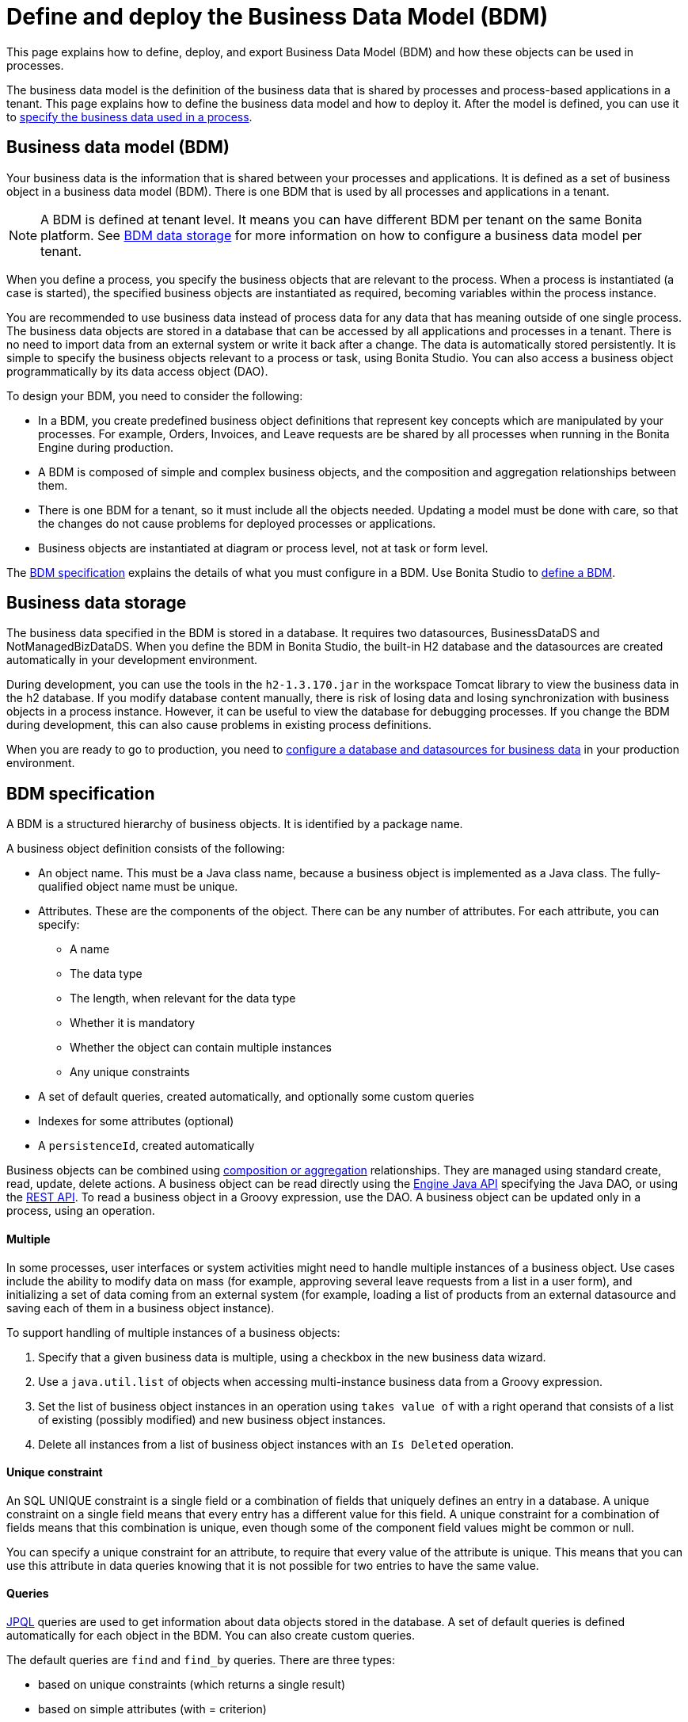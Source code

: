 = Define and deploy the Business Data Model (BDM)
:description: This page explains how to define, deploy, and export Business Data Model (BDM) and how these objects can be used in processes.

This page explains how to define, deploy, and export Business Data Model (BDM) and how these objects can be used in processes.

The business data model is the definition of the business data that is shared by processes and process-based applications in a tenant. This page explains how to define the business data model and how to deploy it. After the model is defined, you can use it to xref:specify-data-in-a-process-definition.adoc[specify the business data used in a process].

== Business data model (BDM)

Your business data is the information that is shared between your processes and applications. It is defined as a set of business object in a business data model (BDM). There is one BDM that is used by all processes and applications in a tenant.

[NOTE]
====
A BDM is defined at tenant level. It means you can have different BDM per tenant on the same Bonita platform. See <<bdm_storage,BDM data storage>> for more information on how to configure a business data model per tenant.
====

When you define a process, you specify the business objects that are relevant to the process. When a process is instantiated (a case is started), the specified business objects are instantiated as required, becoming variables within the process instance.

You are recommended to use business data instead of process data for any data that has meaning outside of one single process. The business data objects are stored in a database that can be accessed by all applications and processes in a tenant. There is no need to import data from an external system or write it back after a change. The data is automatically stored persistently. It is simple to specify the business objects relevant to a process or task, using Bonita Studio. You can also access a business object programmatically by its data access object (DAO).

To design your BDM, you need to consider the following:

* In a BDM, you create predefined business object definitions that represent key concepts which are manipulated by your processes. For example, Orders, Invoices, and Leave requests are be shared by all processes when running in the Bonita Engine during production.
* A BDM is composed of simple and complex business objects, and the composition and aggregation relationships between them.
* There is one BDM for a tenant, so it must include all the objects needed. Updating a model must be done with care, so that the changes do not cause problems for deployed processes or applications.
* Business objects are instantiated at diagram or process level, not at task or form level.

The <<bdm_spec,BDM specification>> explains the details of what you must configure in a BDM. Use Bonita Studio to <<define_bdm,define a BDM>>.

[#bdm_storage]

== Business data storage

The business data specified in the BDM is stored in a database. It requires two datasources, BusinessDataDS and NotManagedBizDataDS. When you define the BDM in Bonita Studio, the built-in H2 database and the datasources are created automatically in your development environment.

During development, you can use the tools in the `h2-1.3.170.jar` in the workspace Tomcat library to view the business data in the h2 database. If you modify database content manually, there is risk of losing data and losing synchronization with business objects in a process instance. However, it can be useful to view the database for debugging processes. If you change the BDM during development, this can also cause problems in existing process definitions.

When you are ready to go to production, you need to xref:database-configuration.adoc[configure a database and datasources for business data] in your production environment.

[#bdm_spec]

== BDM specification

A BDM is a structured hierarchy of business objects. It is identified by a package name.

A business object definition consists of the following:

* An object name. This must be a Java class name, because a business object is implemented as a Java class. The fully-qualified object name must be unique.
* Attributes. These are the components of the object. There can be any number of attributes. For each attribute, you can specify:
 ** A name
 ** The data type
 ** The length, when relevant for the data type
 ** Whether it is mandatory
 ** Whether the object can contain multiple instances
 ** Any unique constraints
* A set of default queries, created automatically, and optionally some custom queries
* Indexes for some attributes (optional)
* A `persistenceId`, created automatically

Business objects can be combined using <<compos,composition or aggregation>> relationships. They are managed using standard create, read, update, delete actions. A business object can be read directly using the http://documentation.bonitasoft.com/javadoc/api/{varVersion}/index.html[Engine Java API] specifying the Java DAO, or using the xref:bdm-api.adoc[REST API]. To read a business object in a Groovy expression, use the DAO. A business object can be updated only in a process, using an operation.

[discrete]
==== Multiple

In some processes, user interfaces or system activities might need to handle multiple instances of a business object. Use cases include the ability to modify data on mass (for example, approving several leave requests from a list in a user form), and initializing a set of data coming from an external system (for example, loading a list of products from an external datasource and saving each of them in a business object instance).

To support handling of multiple instances of a business objects:

. Specify that a given business data is multiple, using a checkbox in the new business data wizard.
. Use a `java.util.list` of objects when accessing multi-instance business data from a Groovy expression.
. Set the list of business object instances in an operation using `takes value of` with a right operand that consists of a list of existing (possibly modified) and new business object instances.
. Delete all instances from a list of business object instances with an `Is Deleted` operation.

[discrete]
==== Unique constraint

An SQL UNIQUE constraint is a single field or a combination of fields that uniquely defines an entry in a database. A unique constraint on a single field means that every entry has a different value for this field. A unique constraint for a combination of fields means that this combination is unique, even though some of the component field values might be common or null.

You can specify a unique constraint for an attribute, to require that every value of the attribute is unique. This means that you can use this attribute in data queries knowing that it is not possible for two entries to have the same value.

[discrete]
==== Queries

https://en.wikipedia.org/wiki/Java_Persistence_Query_Language[JPQL] queries are used to get information about data objects stored in the database. A set of default queries is defined automatically for each object in the BDM. You can also create custom queries.

The default queries are `find` and `find_by` queries. There are three types:

* based on unique constraints (which returns a single result)
* based on simple attributes (with = criterion)
* based on Select All (which returns all Business data on the Business Object)

To create a custom query, use the query tab of the Expression editor to write a query script. You can use one of the default queries as an example. A custom query can be on multiple attributes. Only SELECT queries are supported.

To use paged results with a custom query on a business object, you need to define a related query that counts the total number of results that the query would return without paging. The count query name is based on the custom query name; for example, for a query named `query1`, the count query must be named `countForQuery1`. For a default query, the count query is created automatically.

When you call a query via the REST API, the relevant count query is automatically called in the background to get the total count, which can be used to calculate the number of pages necessary to retrieve all matching results. The result of the count query is visible in the HTTP response header, in the Content-Range field.

To call a query, use the DAO instance. For a Groovy expression, there is a provided variable that implements the business object DAO class.

Example: When handling business objects in a form, you want to reload business objects from a query and use a Groovy script to repopulate the form accordingly. Suppose that a form shows a list of contracts that can be filtered according to the choice of client in a selection widget. When the user selects a client, this triggers the execution of a business object query, `Contracts.findByClient()`. A script parses the resulting list of Contracts and repopulates the contract list widget. This scenario requires DAO objects to be called from a Groovy script expression.

[discrete]
==== Indexes

The purpose of an index is to retrieve data more rapidly. You can specify indexes on business objects to optimize performance of application. For example, for a process to modify purchase orders with an instantiation form used to search for the appropriate purchase order, define an index on purchase order number.

When you view a business object in the Bonita Studio business data model wizard, you can see the attributes that can be indexed. You can define an index on a single attribute or on an ordered list of attributes. An index is automatically created on the PersistenceID, as a primary key. This index is not visible in the BDM wizard. The BDM defines the indexes needed for all applications and processes that use business data. There is no limit to the number of indexes you can define. However, if you define a large number of indexes and have a high volume of business data, it takes longer to build the indexes.

NOTE: If you are using an Oracle database, do not define an index on a unique constraint attribute. The database creates indexes automatically for unique constraint attributes, so there are problems during execution if you also specify an index on a unique constraint attribute.

In a production environment, indexes are built when a tenant starts or after a new BDM is deployed. In a development environment, indexes are built when Bonita Studio starts and when the Studio BDM wizard is closed.

[#compos]

[discrete]
==== Composition and aggregation

Composition and aggregation are two ways in which you can define a composite business object that includes relationships with other business objects in the BDM.

* In a composition relationship, a child object cannot exist independently of the parent. The composite business object contains attributes that are business objects. It can also contain attributes with simple data types. For example, a room object that is a child of a house object cannot exist if there is no house object.
* In an aggregation relationship, a child object can exist independently of the parent. The composite business object refers to other business objects, as well as containing simple attributes.

Example: A Purchase Order object consists of a set of primitive attribute variables (such as PO number, client, creation date), and a set of order item objects. The order items have no meaning outside the order, so have a composition relationship with the purchase order. An order item contains a product object and a simple attribute for quantity. The product object has an existence outside the order item (it is used in the product catalog), so has an aggregation relationship with the order item.

[WARNING]
====

In Bonita, a composition relationship is unique: A given object can only be used in one composition relationship. For exemple, you cannot use the same object _Wheel_ in composition for an object _Car_ and an object _Bike_. You will have to use an object _WheelCar_ and an object _WheelBike_.
====

[WARNING]
====

In Bonita, in an aggregation relationship, a child must exist when creating its parent. When creating a parent, you must refer to an existing child to value an attribute with an aggregation relationship.
====

In the Bonita Studio BDM wizard, you can specify the objects that are related by composition and aggregation, as well as the simple attributes. A child object can be mandatory or optional. A child object can be multiple, which means that the composite object contains zero or more (if optional) or one or more (if mandatory) instances of the child object. You cannot set a unique constraint on a child object. The default relationship is aggregation.

When you configure an object in the Bonita Studio BDM wizard, the attribute dropdown list contains the names of the objects that can be included by composition or aggregation. You cannot specify the object you are configuring or its parent.

A composed object is automatically saved to the database using an appropriate schema. For a composition relationship, the child object contains the id of the parent object as a foreign key. For an aggregation relationship, if the child object is not multiple, the parent object contains the id of the child object as a foreign key. If the child object is multiple, the child object ids are stored in a dedicated association table.

When you create a process that uses a business object with a composition or aggregation relationship, treat the object as a typical business object, with the following exceptions:

* A composite object cannot be automatically mapped to page widgets or groups of widgets.
* To set the value of a composite object, either use a Groovy expression or directly assign the value to the child object from an existing class instance.
* You can use getter and setter methods in process or activity operations to set the composed objects as a single instance or as a `java.util.list` for a list of instances.
* If your process uses a query from a Groovy expression or uses DAO objects from a client Java application, load the complete composite objects including the child objects.

[#lazy_eager_loading]

[discrete]
==== Loading

There are two options for loading complex business objects: *lazy* or *eager*. +

* With lazy loading, the parent object instance is loaded. To load the children objects instances, additional REST API calls are made. This is the option to choose when:

  ** the object's children are not edited very often in the cases lifetime
  ** the parent object along with all its relationships can get big, vertically and/or horizontally
  
* With eager loading, the parent object instance and the children objects instances are loaded at the same time. This is the option to choose when:

  ** the object's children can be edited quite often in the cases lifetime
  ** the parent object along with all its relationships are neither very deep nor large

Choosing the right option is not easy. The default option is lazy loading, but you may override this for any business object by configuring it to use eager loading when you specify the object relationship properties. +

[WARNING]
====
If you are not sure about the final size of the parent object and that editing the child object instances will not be very frequent, we do strongly recommend to use the default *lazy* loading option. Indeed, the *eager* loading option can have a huge impact on the platform performances, due to the additional data load and maintenance of the information in memory. +
If you think you need to use the eager mode, we recommend to test this option with a test dataset that is the size of your production's expected dataset. 
====

[discrete]
==== Multi-instantiation using business object variables in a list

The list can be a multiple business data variable, a multivalued process variable, or any type of list.

You can use a list business object or variable to create multiple instances of a task. The MultiInstanceIterator reference created at task level uses each item of the list to create an instance of the task.

[#define_bdm]

== Define the BDM

You define the BDM using Bonita Studio. It is automatically deployed to the built-in Bonita Engine and available to processes being run from Studio.
This means that you can have a different BDM in each Studio during development, which enables you to test the BDM before deploying it in your tenant.
However, if you are sharing diagrams and other artifacts in development, you need to synchronize BDM definitions, either by exporting your BDM manually for import
into other development systems, or by using a shared project (not available in the Community edition).

To define the BDM, go to the Bonita Studio *Development* menu, *Business Data Model*, and choose *Define...*. The current BDM definition is displayed. Specify the package name for the BDM in the field below the *List of Business Objects*.

To add an object:

. Go to the *List of Business Objects* and click _Add_.
. The newly created object is added to the list, with a temporary name.
. Click the name of the new object to select it, and specify the name you want to use by typing over the temporary name.
. Then modify the object to specify the details.

To modify a new or existing object:

. Select the object in the *List of Business Objects*. The details are displayed on the right-hand side of the popup.
. Enter a description for the object. This is optional, but recommended for maintenance and for communicating with other developers using the same BDM.
. In the *Attributes* tab, specify the attributes of the object. For each attribute:
 .. Specify a name. This must be unique within the object.
 .. Specify the type, by clicking on the exiting type and choosing the new type from the drop-down list.
 .. If the attribute is multi-valued, check the box in the *Multiple* column.
 .. If the attribute is mandatory, check the box in the *Mandatory* column.
 .. If the attribute is of type String, set the attribute length in the field below the attribute list.
 .. If the attribute is of type of a BDM object, set type the *Relationship* (Aggregation or Composition) and the loading configuration (for `lazy`, select
`Only load related objects when needed`, for `eager`, select `Always load related objects`)

image::images/studio_bdm_relationship.png[BDM model relationship]

. In the *Unique constraints* tab, specify the attributes and sets of attributes that have a uniqueness constraint.
 .. Click *_Add_* to add a constraint. The constraint is added to the list with a temporary name.
 .. Click the name of the new constraint to select it, and specify the name you want to use by typing over the temporary name.
 .. Click in the *Attribute* column of the constraint, and click the icon at the right end of the file to open the *Select attributes* popup.
 .. In the popup, check the boxes to select the combination of attributes that must be unique. You can specify a single attribute or a set.
 .. Click *_OK_* to close the popup. The attributes are shown in the constraints list.
. In the *Queries* tab, you can view the default queries and manage custom queries. To add a custom query:
 .. Click the *Custom* radio button.
 .. Click *_Add_* to add a constraint. The query is added to the list with a temporary name.
 .. Click the name of the new query to select it, and specify the name you want to use by typing over the temporary name.
 .. Click in the *Query* column, and click the icon at the right end of the file to open the *Create query* popup.
 .. In the popup, specify the query in JPQL. All the parameters used in the query must be specified in the list.
 .. Select the result type from the drop-down list.
 .. Click *_OK_* to close the popup. The query is saved.
. In the *Indexes* tab, specify the indexes for the object.
 .. Click *_Add_* to add an index. The index is added to the list with a temporary name.
 .. Click the name of the new index to select it, and specify the name you want to use by typing over the temporary name.
 .. Click in the *Attribute* column of the index, and click the icon at the right end of the file to open the *Select attributes* popup.
 .. In the popup, specify the attributes that you want indexed. To specify an attribute to index, select the attribute in the *Available attributes* list and click *_Add_*.
 .. Use the *_Add_*, *_Remove_*, *_Up_* and *_Down_* buttons to specify the index attributes in order.
. Click *_OK_* to close the popup. The index is saved.
. Click *_Finish_* to save the business data model, which saves all the objects and create BDM database structure. A confirmation dialog will ask to optionally reset BDM database. Reset database is required when changes impact the mandatory or multiple setting for an attribute, a unique constraint, or when a non primitive attribute type is modified.

== Export the BDM

There are two ways to export a business data model: in a ZIP file for deployment, or in a BOS file for sharing with other Bonita Studios.

[discrete]
==== Export the BDM for deployment

To deploy the BDM, you export it as a ZIP file from Bonita Studio and then import it into Bonita Portal.

[WARNING]
====
Before deploying the business data model, you must xref:pause-and-resume-bpm-services.adoc[pause] the BPM services, so that the update can be performed without affecting ongoing processes.
====

[IMPORTANT]
====
You are recommended xref:back-up-bonita-bpm-platform.adoc[Back up your platform] and database before deploying a new BDM in case of problems during the update.
====

Follow these steps:

. In Bonita Studio, open the *Development menu* in the cool bar.
. Click *Business Data Model* > *Export*.
. Select a destination folder.
. Click *Export*. A file called `bdm.zip` is written to the folder that you specified.
. Log in to Bonita Portal as the technical user.
. Go to the *BPM Services* page.
. Click *Pause*.
. When the BPM services are paused, go to the *Business Data Model* menu (and, for Efficiency, Performance and Enterprise editions, choose *Definition*).
. Specify the file containing the business data model that you exported from Bonita Studio.
. Click *_Activate_*. A warning is displayed, reminding you that installing this new BDM will overwrite the existing BDM.
. Click on *Install* to complete the deployment. Bonita Portal loads the file, and retrieves the object definition enabling processes to use them at runtime. It also creates or updates the database schema in the business database, to store business objects appropriately when modified by processes. When the deployment is complete, a message is displayed. If deployment fails, use the Engine logs to analyze the problem.
. Go to the *BPM Services* page.
. Click *Resume*. BPM services are resumed.

WARNING: the database model is automatically updated when you deploy a new BDM. Avoid changing the database schema manually as it may jeopardize the persistence of business objects and cause errors at process runtime.

[discrete]
==== Export the BDM to share with another Bonita Studio

The `bdm.zip` exported from the Bonita Studio *Development* menu is designed for import into the Portal, and cannot be imported into another Bonita Studio. Instead, create a `.bos` file, as follows:

. Choose *_Export_* from the *_Diagram_* menu or click *_Export_* in the Cool bar.
. In the popup of exportable items, select only the Business Data Model.
. Specify the filename and location or use the default suggested.
. Click *_Finish_*.

The resulting `.bos` file can be imported into any Bonita Studio with a Subscription license.

WARNING: Bonita Studio can contain only one business data model. When you import a `.bos` file that contains a business data model, it overwrites the model that is already in the Studio.

[discrete]
==== View the BDM

The BDM ZIP file contains a business object model file, `bom.xml`. You can open this file in a text editor to view the BDM definition.

Example contents of the `bom.xml` file:

[source,xml]
----
<?xml version="1.0" encoding="UTF-8" standalone="yes"?>
    <businessObjectModel>
        <businessObjects>
            <businessObject qualifiedName="com.company.model.LeaveRequest">
                <fields>
                    <field id="startDate" type="DATE" nullable="false" length="255" collection="false"/>
                    <field id="endDate" type="DATE" nullable="false" length="255" collection="false"/>
                    <field id="returnDate" type="DATE" nullable="false" length="255" collection="false"/>
                    <field id="daysOff" type="DOUBLE" nullable="false" length="255" collection="false"/>
                    <field id="leaveType" type="STRING" nullable="false" length="255" collection="false"/>
                    <field id="approved" type="BOOLEAN" nullable="true" length="255" collection="false"/>
                </fields>
                <uniqueConstraints/>
                <queries>
                    <query id="query1" content="SELECT l.daysOff
FROM LeaveRequest l
WHERE
l.leaveType = 'Test'" returnType="java.lang.Double">
                        <queryParameters/>
                    </query>
                </queries>
            </businessObject>
        </businessObjects>
    </businessObjectModel>
----

== Business objects in processes

When you design a process, you specify the variables to be used in the process. These can include variables that are instances of business objects defined in the BDM. You xref:specify-data-in-a-process-definition.adoc[define a business object variable] in Bonita Studio in a similar way to defining other process variables.

[discrete]
==== persistenceID

Each object created in the database has a unique read-only ID called a persistenceID. For each new persistenceID created, the number is incremented. The persistenceID is invisible to the end user in Bonita Portal. A developer can recover this Id by using the method `getPersistenceID`.

When you declare a persisted business object instance in a process, there are two ways you can initialize it:

* as a new instance: it is created automatically at runtime when the process is instantiated, with the structure defined for the object in the BDM (for example, a process designed to manage employee leave requests will create a new instance of the Leave Request business object). The initial value of each BDM attribute can be set via a groovy script. This way, you may set the process instantiation contract inputs to attributes. Go to <<initBDM,Update BDM attributes from contract inputs>> for more information.
* as an existing instance: the data is loaded by identifying a business object instance that already exists (for example, a process designed to let employees modify unapproved leave requests will modify an existing instance of the Leave Request business object).

After it is declared in the process, a business object instance can be adapted by reading or modifying its data attributes. The Engine will handle the persistence of the modification.

[#initBDM]

[discrete]
==== Initialize BDM attributes from process instantiation contract inputs

In the contract definition panel of the Studio (*Details* panel, *Execution* tab, *Contract* pane), you can import contract inputs from a BDM definition using the *Add from data...* button. It creates a complex input mapping the BDM class attributes (if an attribute is not a primitive Java element, another complex input is created and it goes on).By selecting *Auto-generate the initialization script*, the default value of the selected business data will be automatically initialized with an auto-generated script when clicking on finish.

If you select *No, thanks. I'll manually define how to use the contract*, you will need to create a Groovy script that will set input to BDM attribute.

For instance, with the above _com.company.model.LeaveRequest_ class, using the *Add from data...* action in the *Details* panel, *Execution* tab, *Contract* pane will create the following complex input :

* leaveRequestInput : COMPLEX
 ** startDate : DATE
 ** endDate: DATE
 ** returnDate: DATE
 ** daysOff: DECIMAL
 ** leaveType: TEXT
 ** approved: BOOLEAN
Then, you need to go back to the process variable list (*Details* panel, *Data* tab, *Parameters* pane) and add a new variable of type _com.company.model.LeaveRequest_ or edit an existing one of the _com.company.model.LeaveRequest_ type and click on the *_Pencil_* to open the Groovy script editor.

Enter the following code snippet to have a new BDM _com.company.model.LeaveRequest_ instance set with the contract inputs:

[source,groovy]
----
var leaveRequest = new com.company.model.LeaveRequest();
        leaveRequest.setStartDate(leaveRequestInput.getStartDate());
        leaveRequest.setEndDate(leaveRequestInput.getEndDate());
        leaveRequest.setReturnDate(leaveRequestInput.getReturnDate());
        leaveRequest.setDaysOff(leaveRequestInput.getDaysOff());
        leaveRequest.setLeaveType(leaveRequestInput.getLeaveType());
        leaveRequest.setApproved(leaveRequestInput.getApproved());
        return leaveRequest;
----

[discrete]
==== Initialize BDM attributes from contract inputs in task operations

In the case where a business object has to be initialized from task level inputs, you can set contract inputs from the *Add from data...* action like in <<initBDM,previous section>> and generate automatically operations by selectionning *Auto-generate the initialization script*. The operations will be generated for business data attributes you selected. You can manage it inside the *Details* panel, *Execution* tab, *Operations* pane.

If you select *No, thanks. I'll manually define how to use the contract* or create inputs manually, you can go to operation pane and add a new operation using the *_Add_* button.

In the first select box, choose the variable of type _com.company.model.LeaveRequest_, then, click on *_Takes value of_* link and select *_Instantiate with_* in _Operator type_ and click *_OK_*.

Then, click on the *_pencil_* button to open the *_Edit Expression_* editor. Choose the *_Script_* expression type and enter the same code snippet than the one above to have a new BDM _com.company.model.LeaveRequest_ instance set with the contract inputs.

[discrete]
==== Business Objects and connectors

You can use business data in a Java program by using the DAO. DAO gives *_read_* access to business objects.

[WARNING]
====
In a connector, code is executed outside a transaction, so retrieving or updating business data by DAO is not supported.
====

You can however manipulate the business object outside the connector, and use business objects as connector input or output:

* For a *_read_*, retrieve the business object with an expression (for example, `employeeDAO.findByFirstNameAndLastName("William","Jobs")`. Then use the object as input to the connector.
* For a *_create_* or *_update_*, return the new or updated business object as output of the connector.
Then use the business object (which is stored only in memory at this point) in an *operation* to update the business object in the business database, persisting the change.

[discrete]
==== BDM and custom REST APIs

Be aware that a poor implementation of a custom REST API accessing BDM objects can lead to poor performance results. See the xref:bdm-in-rest-api.adoc[best practice] on this matter.

[discrete]
==== Handle BDM database schema manually

[WARNING]
====

This section is for advanced usage. You should fully understand the database changes made when you update the Business Data Model before considering using
this alternative.
====

You can use an alternative database `SchemaManager` implementation. A `SchemaManager` is responsible for updating the BDM Database schema, according to the changes you have made to your
Business Data Model. As our third-party persistence layer _Hibernate_ does not support all type of schema updates, you may want to use a SchemaManager that does *not* update the database
tables directly, but rather let you (or your Database Administrator) update the database "manually".

For that, you can use the alternative we provide, by uncommenting the following lines in file `platform_conf/current/tenants/[TENANT_ID]/tenant_engine//bonita-tenants-custom.xml` using xref:BonitaBPM_platform_setup.adoc#update_platform_conf[setup tool].

[source,xml]
----
    <!-- Schema Manager that avoids to update the database schema when updating BDM -->
    <!--
    <bean id="schemaManager" class="org.bonitasoft.engine.business.data.impl.SchemaManagerReadOnly">
        <constructor-arg name="loggerService" ref="tenantTechnicalLoggerService" />
    </bean>
    -->
----

With this alternative, you should carefully update the database before deploying the new BDM version. Otherwise, there are a number of pitfals you may fall into.

Errors you can get if you:

* use a business object without updating the database schema:

[source,log]
----
15-May-2018 12:04:12.106 ERROR [http-nio-52162-exec-8] org.hibernate.engine.jdbc.spi.SqlExceptionHelper.logExceptions Table "BUSINESSOBJECT1" not found; SQL statement:
insert into BUSINESSOBJECT1 (persistenceId, ATTRIBUT1, ATTRIBUT2, ATTRIBUT3, persistenceVersion) values (null, ?, ?, ?, ?) [42102-175]
15-May-2018 12:04:12.113 GRAVE [http-nio-52162-exec-8] org.restlet.resource.ServerResource.doCatch Exception or error caught in server resource
 org.bonitasoft.engine.exception.BonitaRuntimeException: USERNAME=walter.bates | org.bonitasoft.engine.commons.exceptions.SRetryableException: javax.persistence.PersistenceException: org.hibernate.exception.SQLGrammarException: could not prepare statement
----

* extend the length of a business object attribute without updating the database column:

[source,log]
----
15-May-2018 16:09:28.066 WARN [http-nio-52162-exec-4] org.hibernate.engine.jdbc.spi.SqlExceptionHelper.logExceptions SQL Error: 22001, SQLState: 22001
15-May-2018 16:09:28.067 ERROR [http-nio-52162-exec-4] org.hibernate.engine.jdbc.spi.SqlExceptionHelper.logExceptions Value too long for column "ATTRIBUT1 VARCHAR_IGNORECASE(20)": "CAST(STRINGDECODE('   30     caract\u00e8res__________') AS VARCHAR_IGNORECASE) (30)"; SQL statement:
insert into BUSINESSOBJECT1 (persistenceId, ADDEDCOLUMN, ATTRIBUT1, ATTRIBUT2, NEWBOOLEAN, persistenceVersion, RENAMEDCOLUMN) values (null, ?, ?, ?, ?, ?, ?) [22001-175]
15-May-2018 16:09:28.075 GRAVE [http-nio-52162-exec-4] org.restlet.resource.ServerResource.doCatch Exception or error caught in server resource
 org.bonitasoft.engine.exception.BonitaRuntimeException: USERNAME=walter.bates | org.bonitasoft.engine.commons.exceptions.SRetryableException: javax.persistence.PersistenceException: org.hibernate.exception.DataException: could not execute statement
----

* change the type of a business object attribute without updating the database column:

[source,log]
----
15-May-2018 17:00:08.083 WARN [http-nio-52162-exec-5] org.hibernate.engine.jdbc.spi.SqlExceptionHelper.logExceptions SQL Error: 22018, SQLState: 22018
15-May-2018 17:00:08.084 ERROR [http-nio-52162-exec-5] org.hibernate.engine.jdbc.spi.SqlExceptionHelper.logExceptions Data conversion error converting "'now is a String' (BUSINESSOBJECT1: NEWBOOLEAN BOOLEAN)"; SQL statement:
insert into BUSINESSOBJECT1 (persistenceId, ADDEDCOLUMN, ATTRIBUT1, ATTRIBUT2, NEWBOOLEAN, persistenceVersion, RENAMEDCOLUMN) values (null, ?, ?, ?, ?, ?, ?) -- (NULL, ?1, ?2, ?3, ?4, ?5, ?6) [22018-175]
15-May-2018 17:00:08.085 GRAVE [http-nio-52162-exec-5] org.restlet.resource.ServerResource.doCatch Exception or error caught in server resource
 org.bonitasoft.engine.exception.BonitaRuntimeException: USERNAME=walter.bates | org.bonitasoft.engine.commons.exceptions.SRetryableException: javax.persistence.PersistenceException: org.hibernate.exception.DataException: could not execute statement
----

* change a relation between two business objects without updating the database / constraints:

[source,log]
----
[...]
Caused by: groovy.lang.MissingMethodException: No signature of method: com.company.model.Invoice.addToLines() is applicable for argument types: (com.company.model.InvoiceLine) values: [com.company.model.InvoiceLine@623c31c]
----

* remove a composition relation without removing the foreign key in database:

[source,log]
----
16-May-2018 10:25:01.030 WARN [http-nio-52162-exec-10] org.hibernate.engine.jdbc.spi.SqlExceptionHelper.logExceptions SQL Error: 23502, SQLState: 23502
16-May-2018 10:25:01.030 ERROR [http-nio-52162-exec-10] org.hibernate.engine.jdbc.spi.SqlExceptionHelper.logExceptions NULL not allowed for column "INVOICE_PID"; SQL statement:
insert into INVOICELINE (persistenceId, persistenceVersion, TITLE) values (null, ?, ?) [23502-175]
16-May-2018 10:25:01.038 GRAVE [http-nio-52162-exec-10] org.restlet.resource.ServerResource.doCatch Exception or error caught in server resource
 org.bonitasoft.engine.exception.BonitaRuntimeException: USERNAME=walter.bates | org.bonitasoft.engine.commons.exceptions.SRetryableException: javax.persistence.PersistenceException: org.hibernate.exception.ConstraintViolationException: could not execute statement
----
